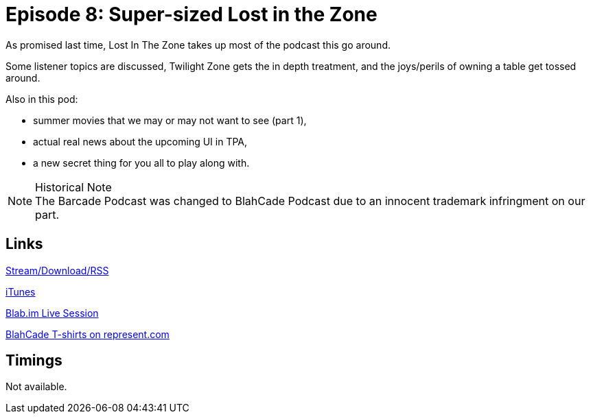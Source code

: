 = Episode 8: Super-sized Lost in the Zone
:hp-tags: LitZ, Movies, UI, 
:hp-image: logo.png
:published_at: 2014-06-12

As promised last time, Lost In The Zone takes up most of the podcast this go around.

Some listener topics are discussed, Twilight Zone gets the in depth treatment, and the joys/perils of owning a table get tossed around.

Also in this pod:

* summer movies that we may or may not want to see (part 1),
* actual real news about the upcoming UI in TPA,
* a new secret thing for you all to play along with.

.Historical Note
NOTE: The Barcade Podcast was changed to BlahCade Podcast due to an innocent trademark infringment on our part.

== Links

http://shoutengine.com/BlahCadePodcast/supersized-lost-in-the-zone-12314[Stream/Download/RSS]

https://itunes.apple.com/us/podcast/blahcade-podcast/id1039748922?mt=2[iTunes]

https://blab.im/BlahCade[Blab.im Live Session]

https://represent.com/blahcade-shirt[BlahCade T-shirts on represent.com]

== Timings

Not available.